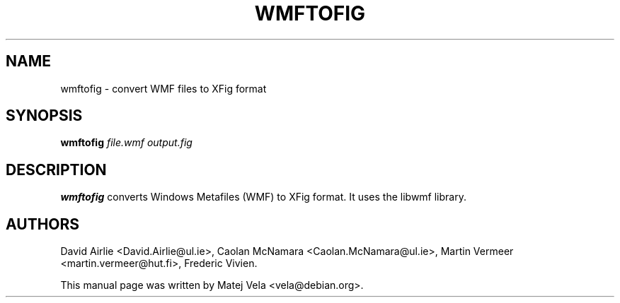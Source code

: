 .TH WMFTOFIG 1 "January 4, 2001"
.SH NAME
wmftofig \- convert WMF files to XFig format
.SH SYNOPSIS
.B wmftofig
.I file.wmf
.I output.fig
.SH DESCRIPTION
.B wmftofig
converts Windows Metafiles (WMF) to XFig format.  It uses the libwmf library.
.SH AUTHORS
David Airlie <David.Airlie@ul.ie>, Caolan McNamara <Caolan.McNamara@ul.ie>,
Martin Vermeer <martin.vermeer@hut.fi>, Frederic Vivien.
.PP
This manual page was written by Matej Vela <vela@debian.org>.
